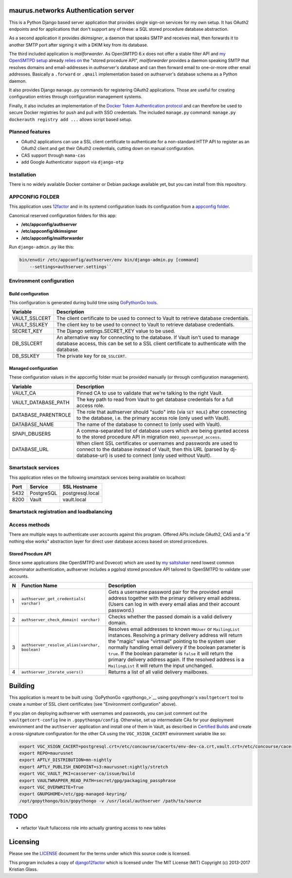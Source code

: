 maurus.networks Authentication server
=====================================

This is a Python Django based server application that provides single sign-on
services for my own setup. It has OAuth2 endpoints and for applications
that don't support any of these: a SQL stored procedure database abstraction.

As a second application it provides *dkimsigner*, a daemon that speaks SMTP and
receives mail, then forwards it to another SMTP port after signing it with a
DKIM key from its database.

The third included application is *mailforwarder*. As OpenSMTPD 6.x does not
offer a stable filter API and `my OpenSMTPD setup`_ already `relies on
<opensmtpd_spapi_>`__ the "stored procedure API", *mailforwarder* provides
a daemon speaking SMTP that resolves domains and email-addresses in
*authserver's* database and can then forward email to one-or-more other
email addresses. Basically a ``.forward`` or ``.qmail`` implementation based on
authserver's database schema as a Python daemon.

It also provides Django ``manage.py`` commands for registering OAuth2
applications. Those are useful for creating configuration entries through
configuration management systems.

Finally, it also includes an implementation of the
`Docker Token Authentication protocol <dockerauth_>`__ and can therefore be
used to secure Docker registries for push and pull with SSO credentials. The
included ``manage.py`` command: ``manage.py dockerauth registry add ...``
allows script based setup.


Planned features
----------------
* OAuth2 applications can use a SSL client certificate to authenticate for a
  non-standard HTTP API to register as an OAuth2 client and get their OAuth2
  credentials, cutting down on manual configuration.

* CAS support through ``mama-cas``

* add Google Authenticator support via ``django-otp``


Installation
------------
There is no widely available Docker container or Debian package available yet,
but you can install from this repository.


APPCONFIG FOLDER
----------------

This application uses `12factor <12factor_>`__ and in its systemd configuration
loads its configuration from a `appconfig folder <appconfig_>`__.

Canonical reserved configuration folders for this app:

* **/etc/appconfig/authserver**
* **/etc/appconfig/dkimsigner**
* **/etc/appconfig/mailforwarder**

Run ``django-admin.py`` like this:

.. code-block:: shell

    bin/envdir /etc/appconfig/authserver/env bin/django-admin.py [command]
        --settings=authserver.settings``


Environment configuration
-------------------------

Build configuration
+++++++++++++++++++

This configuration is generated during build time using
`GoPythonGo tools <gopythongo_>`__.

==============  ==============================================================
Variable        Description
==============  ==============================================================
VAULT_SSLCERT   The client certificate to be used to connect to Vault to
                retrieve database credentials.
VAULT_SSLKEY    The client key to be used to connect to Vault to retrieve
                database credentials.
SECRET_KEY      The Django settings.SECRET_KEY value to be used.
DB_SSLCERT      An alternative way for connecting to the database. If Vault
                isn't used to manage database access, this can be set to a
                SSL client certificate to authenticate with the database.
DB_SSLKEY       The private key for ``DB_SSLCERT``.
==============  ==============================================================

Managed configuration
+++++++++++++++++++++

These configuration values in the appconfig folder must be provided manually
(or through comfiguration management).

====================  ========================================================
Variable              Description
====================  ========================================================
VAULT_CA              Pinned CA to use to validate that we're talking to the
                      right Vault.
VAULT_DATABASE_PATH   The key path to read from Vault to get database
                      credentials for a full access role.
DATABASE_PARENTROLE   The role that authserver should "sudo" into (via
                      ``SET ROLE``) after connecting to the database, i.e. the
                      primary access role (only used with Vault).
DATABASE_NAME         The name of the database to connect to (only used with
                      Vault).
SPAPI_DBUSERS         A comma-separated list of database users which are being
                      granted access to the stored procedure API in migration
                      ``0003_opensmtpd_access``.
DATABASE_URL          When client SSL certificates or usernames and passwords
                      are used to connect to the database instead of Vault,
                      then this URL (parsed by dj-database-url) is used to
                      connect (only used without Vault).
====================  ========================================================


Smartstack services
-------------------

This application relies on the following smartstack services being available
on localhost:

==== =========== ================
Port Service     SSL Hostname
==== =========== ================
5432 PostgreSQL  postgresql.local
8200 Vault       vault.local
==== =========== ================


Smartstack registration and loadbalancing
-----------------------------------------


Access methods
--------------

There are multiple ways to authenticate user accounts against this program.
Offered APIs include OAuth2, CAS and a "if nothing else works" abstraction
layer for direct user database access based on stored procedures.

Stored Procdure API
+++++++++++++++++++
Since some applications (like OpenSMTPD and Dovecot) which are used by
`my saltshaker <jdelics_saltshaker_>`__  need lowest common denominator
authentication, authserver includes a pgplsql stored procedure API tailored to
OpenSMTPD to validate user accounts.

==  ===================================  =====================================
N   Function Name                        Description
==  ===================================  =====================================
1   ``authserver_get_credentials(        Gets a username password pair for the
    varchar)``                           provided email address together with
                                         the primary delivery email address.
                                         (Users can log in with every email
                                         alias and their account password.)
2   ``authserver_check_domain(           Checks whether the passed domain is a
    varchar)``                           valid delivery domain.
3   ``authserver_resolve_alias(varchar,  Resolves email addresses to known
    boolean)``                           ``MNUser`` or ``MailingList``
                                         instances. Resolving a primary
                                         delivery address will return the
                                         "magic" value "virtmail" pointing to
                                         the system user normally handling
                                         email delivery if the boolean
                                         parameter is ``true``. If the boolean
                                         parameter is ``false`` it will return
                                         the primary delivery address again. If
                                         the resolved address is a
                                         ``MailingList`` it will return the
                                         input unchanged.
4   ``authserver_iterate_users()``       Returns a list of all valid delivery
                                         mailboxes.
==  ===================================  =====================================


Building
========

This application is meant to be built using `GoPythonGo <gpythongo_>`__ using
gopythongo's ``vaultgetcert`` tool to create a number of SSL client
certificates (see "Environment configuration" above).

If you plan on deploying authserver with usernames and passwords, you can
just comment out the ``vaultgetcert-config`` line in ``.gopythongo/config``.
Otherwise, set up intermediate CAs for your deployment environment and the
``authserver`` application and install one of them in Vault, as described in
`Certified Builds <certified_builds_>`__
and create a cross-signature configuration for the other CA using the
``VGC_XSIGN_CACERT`` environment variable like so:

.. code-block:: shell

    export VGC_XSIGN_CACERT=postgresql.crt=/etc/concourse/cacerts/env-dev-ca.crt,vault.crt=/etc/concourse/cacerts/cas-ca.crt
    export REPO=maurusnet
    export APTLY_DISTRIBUTION=mn-nightly
    export APTLY_PUBLISH_ENDPOINT=s3:maurusnet:nightly/stretch
    export VGC_VAULT_PKI=casserver-ca/issue/build
    export VAULTWRAPPER_READ_PATH=secret/gpg/packaging_passphrase
    export VGC_OVERWRITE=True
    export GNUPGHOME=/etc/gpg-managed-keyring/
    /opt/gopythongo/bin/gopythongo -v /usr/local/authserver /path/to/source


TODO
====

* refactor Vault fullaccess role into actually granting access to new tables


Licensing
=========

Please see the `LICENSE <LICENSE>`__ document for the terms under which this
source code is licensed.

This program includes a copy of
`django12factor <django12factor_>`__ which is licensed under The MIT License
(MIT) Copyright (c) 2013-2017 Kristian Glass.


.. _12factor: https://12factor.net/
.. _appconfig:
   https://github.com/jdelic/saltshaker/blob/master/ETC_APPCONFIG.md
.. _certified_builds:
   https://github.com/jdelic/saltshaker/blob/master/CERTIFIED_BUILDS.md
.. _django12factor: https://github.com/doismellburning/django12factor/
.. _dockerauth: https://docs.docker.com/registry/spec/auth/token/
.. _gopythongo: https://github.com/gopythongo/gopythongo/
.. _jdelics_saltshaker: https://github.com/jdelic/saltshaker/
.. _my OpenSMTPD setup:
   https://github.com/jdelic/saltshaker/blob/master/srv/salt/opensmtpd/
   smtpd.jinja.conf
.. _opensmtpd_spapi:
   https://github.com/jdelic/saltshaker/blob/master/srv/salt/opensmtpd/
   postgresql.table.jinja.conf
